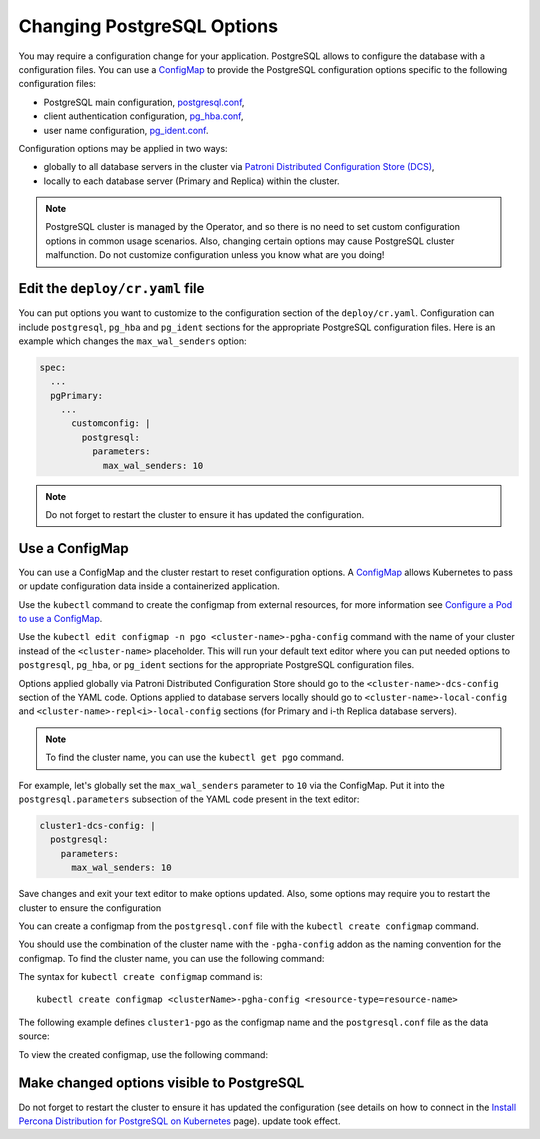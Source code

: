 .. _operator-configmaps:

Changing PostgreSQL Options
===========================

You may require a configuration change for your application. PostgreSQL
allows to configure the database with a configuration files.
You can use a `ConfigMap <https://kubernetes.io/docs/tasks/configure-pod-container/configure-pod-configmap/#create-a-configmap>`__
to provide the PostgreSQL configuration options specific to the following
configuration files:

* PostgreSQL main configuration, `postgresql.conf <https://www.postgresql.org/docs/current/config-setting.html>`_,
* client authentication configuration, `pg_hba.conf <https://www.postgresql.org/docs/current/auth-pg-hba-conf.html>`_,
* user name configuration, `pg_ident.conf <https://www.postgresql.org/docs/current/auth-username-maps.html>`_.

Configuration options may be applied in two ways:

* globally to all database servers in the cluster via `Patroni Distributed Configuration Store (DCS) <https://patroni.readthedocs.io/en/latest/dynamic_configuration.html>`_,
* locally to each database server (Primary and Replica) within the cluster.

.. note:: PostgreSQL cluster is managed by the Operator, and so there is no need
   to set custom configuration options in common usage scenarios. Also, changing
   certain options may cause PostgreSQL cluster malfunction. Do not customize
   configuration unless you know what are you doing!

.. _operator-configmaps-cr:

Edit the ``deploy/cr.yaml`` file
---------------------------------

You can put options you want to customize to the configuration section of the
``deploy/cr.yaml``. Configuration can include ``postgresql``, ``pg_hba`` and
``pg_ident`` sections for the appropriate PostgreSQL configuration files.
Here is an example which changes the ``max_wal_senders`` option:

.. code:: yaml

   spec:
     ...
     pgPrimary:
       ...
         customconfig: |
           postgresql:
             parameters:
               max_wal_senders: 10

.. _operator-configmaps-cm:

.. note:: Do not forget to restart the cluster to ensure it has updated the
   configuration.

Use a ConfigMap
---------------

You can use a ConfigMap and the cluster restart to reset configuration
options. A `ConfigMap <https://kubernetes.io/docs/tasks/configure-pod-container/configure-pod-configmap/#create-a-configmap>`__
allows Kubernetes to pass or update configuration data inside a containerized
application.

Use the ``kubectl`` command to create the configmap from external
resources, for more information see `Configure a Pod to use a
ConfigMap <https://kubernetes.io/docs/tasks/configure-pod-container/configure-pod-configmap/#create-a-configmap>`__.

Use the ``kubectl edit configmap -n pgo <cluster-name>-pgha-config`` command
with the name of your cluster instead of the ``<cluster-name>`` placeholder.
This will run your default text editor where you can put needed options to
``postgresql``, ``pg_hba``, or ``pg_ident`` sections for the appropriate
PostgreSQL configuration files. 

Options applied globally via Patroni Distributed Configuration Store should go
to the ``<cluster-name>-dcs-config`` section of the YAML code.
Options applied to database servers locally should go to
``<cluster-name>-local-config`` and ``<cluster-name>-repl<i>-local-config``
sections (for Primary and i-th Replica database servers).

.. note:: To find the cluster name, you can use the ``kubectl get pgo`` command.

For example, let's globally set the ``max_wal_senders`` parameter to ``10`` via
the ConfigMap. Put it into the ``postgresql.parameters`` subsection of the YAML
code present in the text editor:

.. code:: yaml

   cluster1-dcs-config: |
     postgresql:
       parameters:
         max_wal_senders: 10

Save changes and exit your text editor to make options updated. Also, some
options may require you to restart the cluster to ensure the configuration

You can create a configmap from the ``postgresql.conf`` file with the
``kubectl create configmap`` command.

You should use the combination of the cluster name with the ``-pgha-config``
addon as the naming convention for the configmap. To find the cluster
name, you can use the following command:

.. code:: bash
   kubectl get pgo
The syntax for ``kubectl create configmap`` command is:

::

   kubectl create configmap <clusterName>-pgha-config <resource-type=resource-name>

The following example defines ``cluster1-pgo`` as the configmap name and the
``postgresql.conf`` file as the data source:

.. code:: bash
   kubectl create configmap cluster1-pgo --from-file=postgresql.conf
To view the created configmap, use the following command:

.. code:: bash
   kubectl describe configmaps cluster1-pgo
.. _operator-configmaps-restart:

Make changed options visible to PostgreSQL
------------------------------------------

Do not forget to restart the cluster to ensure it has updated the configuration
(see details on how to connect in the `Install Percona Distribution for PostgreSQL on Kubernetes <kubernetes.html>`_ page).
update took effect.
